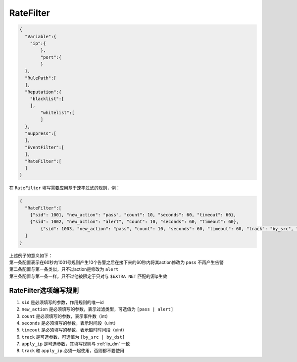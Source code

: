 RateFilter
===========

.. code:: json

 {
   "Variable":{
     "ip":{
	 },
	 "port":{
	 }
   },
   "RulePath":[
   ],
   "Reputation":{
     "blacklist":[
     ],
	 "whitelist":[
	 ]
   },
   "Suppress":[	
   ],
   "EventFilter":[
   ],
   "RateFilter":[
   ]
 }
 
在 ``RateFilter`` 填写需要应用基于速率过滤的规则，例：

.. code:: json

 {
   "RateFilter":[
     {"sid": 1001, "new_action": "pass", "count": 10, "seconds": 60, "timeout": 60},
     {"sid": 1002, "new_action": "alert", "count": 10, "seconds": 60, "timeout": 60},
	 {"sid": 1003, "new_action": "pass", "count": 10, "seconds": 60, "timeout": 60, "track": "by_src", "apply_ip": "$EXTRA_NET"}
   ]
 }
 
| 上述例子的意义如下：
| 第一条配置表示在60秒内1001号规则产生10个告警之后在接下来的60秒内将其action修改为 ``pass`` 不再产生告警
| 第二条配置与第一条类似，只不过action是修改为 ``alert`` 
| 第三条配置与第一条一样，只不过他被限定于只对与 ``$EXTRA_NET`` 匹配的源ip生效

RateFilter选项编写规则
----------------------

#. ``sid`` 是必须填写的参数，作用规则的唯一id
#. ``new_action`` 是必须填写的参数，表示过滤类型，可选值为 ``[pass | alert]``
#. ``count`` 是必须填写的参数，表示事件数（int）
#. ``seconds`` 是必须填写的参数，表示时间段（uint）
#. ``timeout`` 是必须填写的参数，表示超时时间段（uint）
#. ``track`` 是可选参数，可选值为 ``[by_src | by_dst]``
#. ``apply_ip`` 是可选参数，其填写规则与 :ref:`ip_dm` 一致
#. ``track`` 和 ``apply_ip`` 必须一起使用，否则都不要使用
